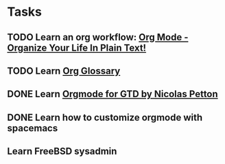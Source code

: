 * Tasks
:LOGBOOK:
CLOCK: [2019-07-01 周一 16:35]--[2019-07-01 周一 16:36] =>  0:01
:END:

** TODO Learn an org workflow: [[http://doc.norang.ca/org-mode.html][Org Mode - Organize Your Life In Plain Text!]]
SCHEDULED: <2019-07-01 周一> DEADLINE: <2019-07-03 周三 -2d>
:LOGBOOK:
CLOCK: [2019-07-01 周一 17:55]
CLOCK: [2019-07-01 周一 17:32]--[2019-07-01 周一 17:34] =>  0:02
CLOCK: [2019-07-01 周一 17:20]--[2019-07-01 周一 17:25] =>  0:05
:END:

** TODO Learn [[https://orgmode.org/worg/org-glossary.html][Org Glossary]]
DEADLINE: <2019-07-01 周一 17:00 -1h>

** DONE Learn [[https://emacs.cafe/emacs/orgmode/gtd/2017/06/30/orgmode-gtd.html][Orgmode for GTD by Nicolas Petton]]
CLOSED: [2019-07-01 周一 16:57] SCHEDULED: <2019-07-01 周一 10:30> DEADLINE: <2019-07-01 周一>
:LOGBOOK:
CLOCK: [2019-07-01 周一 16:57]--[2019-07-01 周一 16:58] =>  0:01
CLOCK: [2019-07-01 周一 16:53]--[2019-07-01 周一 16:57] =>  0:04
CLOCK: [2019-07-01 周一 16:37]--[2019-07-01 周一 16:42] =>  0:05
CLOCK: [2019-07-01 周一 16:31]--[2019-07-01 周一 16:33] =>  0:02
:END:

** DONE Learn how to customize orgmode with spacemacs
SCHEDULED: <2019-07-01 周一> DEADLINE: <2019-07-02 周二>
:LOGBOOK:
CLOCK: [2019-07-01 周一 17:34]--[2019-07-01 周一 17:55] =>  0:21
CLOCK: [2019-07-01 周一 17:34]--[2019-07-01 周一 17:34] =>  0:00
CLOCK: [2019-07-01 周一 17:34]--[2019-07-01 周一 17:34] =>  0:00
:END:

** Learn FreeBSD sysadmin

